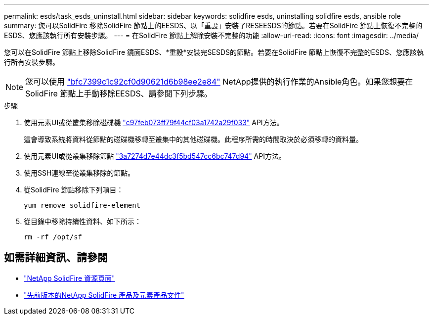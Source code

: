 ---
permalink: esds/task_esds_uninstall.html 
sidebar: sidebar 
keywords: solidfire esds, uninstalling solidfire esds, ansible role 
summary: 您可以SolidFire 移除SolidFire 節點上的EESDS、以「重設」安裝了RESEESDS的節點。若要在SolidFire 節點上恢復不完整的ESDS、您應該執行所有安裝步驟。 
---
= 在SolidFire 節點上解除安裝不完整的功能
:allow-uri-read: 
:icons: font
:imagesdir: ../media/


[role="lead"]
您可以在SolidFire 節點上移除SolidFire 鏡面ESDS、*重設*安裝完SESDS的節點。若要在SolidFire 節點上恢復不完整的ESDS、您應該執行所有安裝步驟。


NOTE: 您可以使用 link:https://github.com/NetApp-Automation/nar_solidfire_sds_uninstall["bfc7399c1c92cf0d90621d6b98ee2e84"^] NetApp提供的執行作業的Ansible角色。如果您想要在SolidFire 節點上手動移除EESDS、請參閱下列步驟。

.步驟
. 使用元素UI或從叢集移除磁碟機 https://docs.netapp.com/us-en/element-software/docs/api/reference_element_api_removedrives.html["c97feb073ff79f44cf03a1742a29f033"^] API方法。
+
這會導致系統將資料從節點的磁碟機移轉至叢集中的其他磁碟機。此程序所需的時間取決於必須移轉的資料量。

. 使用元素UI或從叢集移除節點 https://docs.netapp.com/us-en/element-software/docs/api/reference_element_api_removenodes.html["3a7274d7e44dc3f5bd547cc6bc747d94"^] API方法。
. 使用SSH連線至從叢集移除的節點。
. 從SolidFire 節點移除下列項目：
+
[listing]
----
yum remove solidfire-element
----
. 從目錄中移除持續性資料、如下所示：
+
[listing]
----
rm -rf /opt/sf
----




== 如需詳細資訊、請參閱

* https://www.netapp.com/data-storage/solidfire/documentation/["NetApp SolidFire 資源頁面"^]
* https://docs.netapp.com/sfe-122/topic/com.netapp.ndc.sfe-vers/GUID-B1944B0E-B335-4E0B-B9F1-E960BF32AE56.html["先前版本的NetApp SolidFire 產品及元素產品文件"^]

